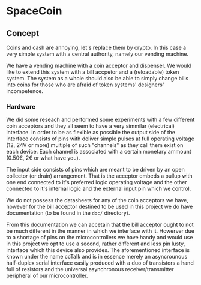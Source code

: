 * SpaceCoin

** Concept

Coins and cash are annoying, let's replace them by crypto. In this case a very
simple system with a central authority, namely our vending machine.

We have a vending machine with a coin acceptor and dispenser. We would like to
extend this system with a bill accpetor and a (reloadable) token system. The
system as a whole should also be able to simply change bills into coins for
those who are afraid of token systems' designers' incompetence.

*** Hardware

We did some reseach and performed some experiments with a few different coin
acceptors and they all seem to have a very simmilar (electrical) interface. In
order to be as flexible as possible the output side of the interface consists of
pins with deliver simple pulses at full operating voltage (12, 24V or more)
multiple of such "channels" as they call them exist on each device. Each channel
is associated with a certain monetary ammount (0.50€, 2€ or what have you).

The input side consists of pins which are meant to be driven by an open
collector (or drain) arrangement. That is the acceptor embeds a pullup with one
end connected to it's preferred logic operating voltage and the other connected
to it's internal logic and the external input pin which we control.

We do not possess the datasheets for any of the coin acceptors we have, however
for the bill acceptor destined to be used in this project we do have
documentation (to be found in the ~doc/~ directory).

From this documentation we can accetain that the bill acceptor ought to not be
much different in the manner in which we interface with it. Howerver due to a
shortage of pins on the microcontrollers we have handy and would use in this
project we opt to use a second, rather different and less pin lusty, interface
which this device also provides. The aforementioned interface is known under the
name ccTalk and is in essence merely an asyncrounous half-duplex serial
interface easily produced with a duo of transistors a hand full of resistors and
the universal asynchronous receiver/transmitter peripheral of our
microcontroller.
